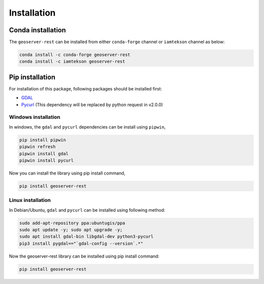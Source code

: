 Installation
=============

Conda installation
^^^^^^^^^^^^^^^^^^

The ``geoserver-rest`` can be installed from either ``conda-forge`` channel or ``iamtekson`` channel as below:

.. code-block:: shell

    conda install -c conda-forge geoserver-rest
    conda install -c iamtekson geoserver-rest


Pip installation
^^^^^^^^^^^^^^^^

For installation of this package, following packages should be installed first:

* `GDAL <https://gdal.org/>`_
* `Pycurl <http://pycurl.io/>`_ (This dependency will be replaced by python request in v2.0.0)


Windows installation
--------------------

In windows, the ``gdal`` and ``pycurl`` dependencies can be install using ``pipwin``,

.. code-block:: shell

    pip install pipwin
    pipwin refresh
    pipwin install gdal
    pipwin install pycurl
    
Now you can install the library using pip install command,

.. code-block:: shell

    pip install geoserver-rest


Linux installation
------------------

In Debian/Ubuntu, ``gdal`` and ``pycurl`` can be installed using following method:

.. code-block:: shell

    sudo add-apt-repository ppa:ubuntugis/ppa
    sudo apt update -y; sudo apt upgrade -y;
    sudo apt install gdal-bin libgdal-dev python3-pycurl
    pip3 install pygdal=="`gdal-config --version`.*"

Now the geoserver-rest library can be installed using pip install command:

.. code-block:: shell

    pip install geoserver-rest

